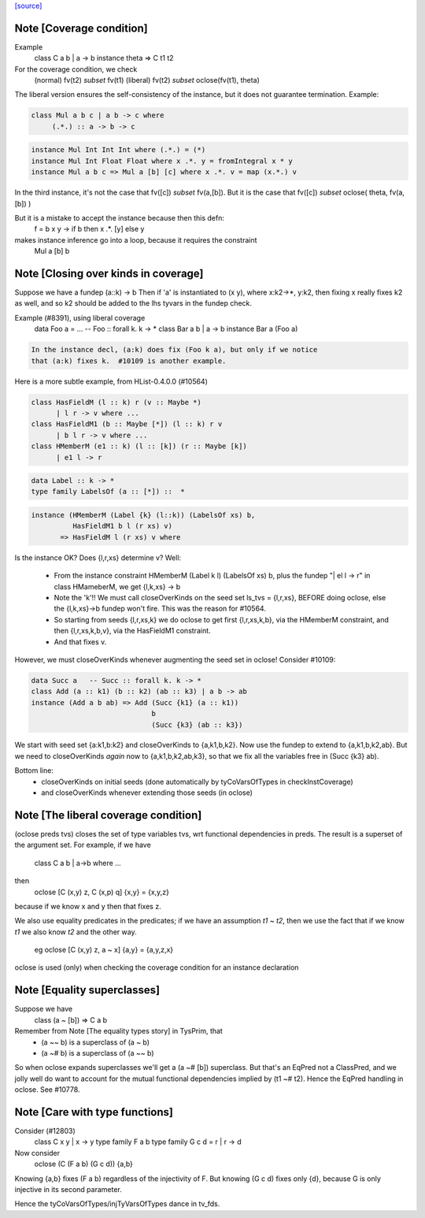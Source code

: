 `[source] <https://gitlab.haskell.org/ghc/ghc/tree/master/compiler/typecheck/FunDeps.hs>`_

Note [Coverage condition]
~~~~~~~~~~~~~~~~~~~~~~~~~
Example
      class C a b | a -> b
      instance theta => C t1 t2

For the coverage condition, we check
   (normal)    fv(t2) `subset` fv(t1)
   (liberal)   fv(t2) `subset` oclose(fv(t1), theta)

The liberal version  ensures the self-consistency of the instance, but
it does not guarantee termination. Example:

.. code-block:: haskell

   class Mul a b c | a b -> c where
        (.*.) :: a -> b -> c

.. code-block:: haskell

   instance Mul Int Int Int where (.*.) = (*)
   instance Mul Int Float Float where x .*. y = fromIntegral x * y
   instance Mul a b c => Mul a [b] [c] where x .*. v = map (x.*.) v

In the third instance, it's not the case that fv([c]) `subset` fv(a,[b]).
But it is the case that fv([c]) `subset` oclose( theta, fv(a,[b]) )

But it is a mistake to accept the instance because then this defn:
        f = \ b x y -> if b then x .*. [y] else y
makes instance inference go into a loop, because it requires the constraint
        Mul a [b] b


Note [Closing over kinds in coverage]
~~~~~~~~~~~~~~~~~~~~~~~~~~~~~~~~~~~~~~~~
Suppose we have a fundep  (a::k) -> b
Then if 'a' is instantiated to (x y), where x:k2->*, y:k2,
then fixing x really fixes k2 as well, and so k2 should be added to
the lhs tyvars in the fundep check.

Example (#8391), using liberal coverage
      data Foo a = ...  -- Foo :: forall k. k -> *
      class Bar a b | a -> b
      instance Bar a (Foo a)

.. code-block:: haskell

    In the instance decl, (a:k) does fix (Foo k a), but only if we notice
    that (a:k) fixes k.  #10109 is another example.

Here is a more subtle example, from HList-0.4.0.0 (#10564)

.. code-block:: haskell

  class HasFieldM (l :: k) r (v :: Maybe *)
        | l r -> v where ...
  class HasFieldM1 (b :: Maybe [*]) (l :: k) r v
        | b l r -> v where ...
  class HMemberM (e1 :: k) (l :: [k]) (r :: Maybe [k])
        | e1 l -> r

.. code-block:: haskell

  data Label :: k -> *
  type family LabelsOf (a :: [*]) ::  *

.. code-block:: haskell

  instance (HMemberM (Label {k} (l::k)) (LabelsOf xs) b,
            HasFieldM1 b l (r xs) v)
         => HasFieldM l (r xs) v where

Is the instance OK? Does {l,r,xs} determine v?  Well:

  * From the instance constraint HMemberM (Label k l) (LabelsOf xs) b,
    plus the fundep "| el l -> r" in class HMameberM,
    we get {l,k,xs} -> b

  * Note the 'k'!! We must call closeOverKinds on the seed set
    ls_tvs = {l,r,xs}, BEFORE doing oclose, else the {l,k,xs}->b
    fundep won't fire.  This was the reason for #10564.

  * So starting from seeds {l,r,xs,k} we do oclose to get
    first {l,r,xs,k,b}, via the HMemberM constraint, and then
    {l,r,xs,k,b,v}, via the HasFieldM1 constraint.

  * And that fixes v.

However, we must closeOverKinds whenever augmenting the seed set
in oclose!  Consider #10109:

.. code-block:: haskell

  data Succ a   -- Succ :: forall k. k -> *
  class Add (a :: k1) (b :: k2) (ab :: k3) | a b -> ab
  instance (Add a b ab) => Add (Succ {k1} (a :: k1))
                               b
                               (Succ {k3} (ab :: k3})

We start with seed set {a:k1,b:k2} and closeOverKinds to {a,k1,b,k2}.
Now use the fundep to extend to {a,k1,b,k2,ab}.  But we need to
closeOverKinds *again* now to {a,k1,b,k2,ab,k3}, so that we fix all
the variables free in (Succ {k3} ab).

Bottom line:
  * closeOverKinds on initial seeds (done automatically
    by tyCoVarsOfTypes in checkInstCoverage)
  * and closeOverKinds whenever extending those seeds (in oclose)



Note [The liberal coverage condition]
~~~~~~~~~~~~~~~~~~~~~~~~~~~~~~~~~~~~~
(oclose preds tvs) closes the set of type variables tvs,
wrt functional dependencies in preds.  The result is a superset
of the argument set.  For example, if we have
        class C a b | a->b where ...
then
        oclose [C (x,y) z, C (x,p) q] {x,y} = {x,y,z}
because if we know x and y then that fixes z.

We also use equality predicates in the predicates; if we have an
assumption `t1 ~ t2`, then we use the fact that if we know `t1` we
also know `t2` and the other way.
  eg    oclose [C (x,y) z, a ~ x] {a,y} = {a,y,z,x}

oclose is used (only) when checking the coverage condition for
an instance declaration



Note [Equality superclasses]
~~~~~~~~~~~~~~~~~~~~~~~~~~~~
Suppose we have
  class (a ~ [b]) => C a b

Remember from Note [The equality types story] in TysPrim, that
  * (a ~~ b) is a superclass of (a ~ b)
  * (a ~# b) is a superclass of (a ~~ b)

So when oclose expands superclasses we'll get a (a ~# [b]) superclass.
But that's an EqPred not a ClassPred, and we jolly well do want to
account for the mutual functional dependencies implied by (t1 ~# t2).
Hence the EqPred handling in oclose.  See #10778.



Note [Care with type functions]
~~~~~~~~~~~~~~~~~~~~~~~~~~~~~~~
Consider (#12803)
  class C x y | x -> y
  type family F a b
  type family G c d = r | r -> d

Now consider
  oclose (C (F a b) (G c d)) {a,b}

Knowing {a,b} fixes (F a b) regardless of the injectivity of F.
But knowing (G c d) fixes only {d}, because G is only injective
in its second parameter.

Hence the tyCoVarsOfTypes/injTyVarsOfTypes dance in tv_fds.

